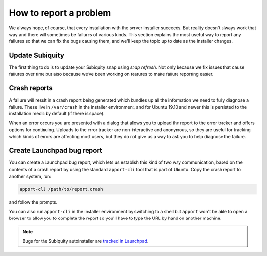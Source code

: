 .. _report-bugs:

How to report a problem
***********************

We always hope, of course, that every installation with the server installer
succeeds. But reality doesn't always work that way and there will sometimes be
failures of various kinds. This section explains the most useful way to report
any failures so that we can fix the bugs causing them, and we'll keep the topic
up to date as the installer changes.

Update Subiquity
================

The first thing to do is to update your Subiquity snap using `snap refresh`.
Not only because we fix issues that cause failures over time but also because
we've been working on features to make failure reporting easier.

Crash reports
=============

A failure will result in a crash report being generated which bundles up all
the information we need to fully diagnose a failure. These live in
``/var/crash`` in the installer environment, and for Ubuntu 19.10 and newer
this is persisted to the installation media by default (if there is space).

When an error occurs you are presented with a dialog that allows you to upload
the report to the error tracker and offers options for continuing. Uploads to
the error tracker are non-interactive and anonymous, so they are useful for
tracking which kinds of errors are affecting most users, but they do not give
us a way to ask you to help diagnose the failure.

Create Launchpad bug report
===========================

You can create a Launchpad bug report, which lets us establish this kind
of two way communication, based on the contents of a crash report by using the
standard ``apport-cli`` tool that is part of Ubuntu. Copy the crash report to
another system, run:

.. code-block:: bash

    apport-cli /path/to/report.crash

and follow the prompts.

You can also run ``apport-cli`` in the installer environment by switching to a
shell but ``apport`` won't be able to open a browser to allow you to complete
the report so you'll have to type the URL by hand on another machine.

.. note::

   Bugs for the Subiquity autoinstaller are `tracked in Launchpad <https://bugs.launchpad.net/subiquity>`_.



